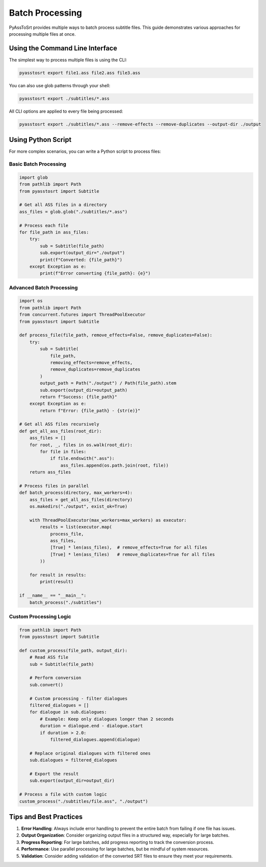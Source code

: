 Batch Processing
===============

PyAssToSrt provides multiple ways to batch process subtitle files. This guide demonstrates various approaches for processing multiple files at once.

Using the Command Line Interface
--------------------------------

The simplest way to process multiple files is using the CLI:

.. code-block:: bash

    pyasstosrt export file1.ass file2.ass file3.ass

You can also use glob patterns through your shell:

.. code-block:: bash

    pyasstosrt export ./subtitles/*.ass

All CLI options are applied to every file being processed:

.. code-block:: bash

    pyasstosrt export ./subtitles/*.ass --remove-effects --remove-duplicates --output-dir ./output

Using Python Script
------------------

For more complex scenarios, you can write a Python script to process files:

Basic Batch Processing
~~~~~~~~~~~~~~~~~~~~~

.. code-block:: python

    import glob
    from pathlib import Path
    from pyasstosrt import Subtitle

    # Get all ASS files in a directory
    ass_files = glob.glob("./subtitles/*.ass")

    # Process each file
    for file_path in ass_files:
        try:
            sub = Subtitle(file_path)
            sub.export(output_dir="./output")
            print(f"Converted: {file_path}")
        except Exception as e:
            print(f"Error converting {file_path}: {e}")

Advanced Batch Processing
~~~~~~~~~~~~~~~~~~~~~~~~

.. code-block:: python

    import os
    from pathlib import Path
    from concurrent.futures import ThreadPoolExecutor
    from pyasstosrt import Subtitle

    def process_file(file_path, remove_effects=False, remove_duplicates=False):
        try:
            sub = Subtitle(
                file_path, 
                removing_effects=remove_effects,
                remove_duplicates=remove_duplicates
            )
            output_path = Path("./output") / Path(file_path).stem
            sub.export(output_dir=output_path)
            return f"Success: {file_path}"
        except Exception as e:
            return f"Error: {file_path} - {str(e)}"

    # Get all ASS files recursively
    def get_all_ass_files(root_dir):
        ass_files = []
        for root, _, files in os.walk(root_dir):
            for file in files:
                if file.endswith(".ass"):
                    ass_files.append(os.path.join(root, file))
        return ass_files

    # Process files in parallel
    def batch_process(directory, max_workers=4):
        ass_files = get_all_ass_files(directory)
        os.makedirs("./output", exist_ok=True)
        
        with ThreadPoolExecutor(max_workers=max_workers) as executor:
            results = list(executor.map(
                process_file, 
                ass_files,
                [True] * len(ass_files),  # remove_effects=True for all files
                [True] * len(ass_files)   # remove_duplicates=True for all files
            ))
        
        for result in results:
            print(result)

    if __name__ == "__main__":
        batch_process("./subtitles")

Custom Processing Logic
~~~~~~~~~~~~~~~~~~~~~

.. code-block:: python

    from pathlib import Path
    from pyasstosrt import Subtitle

    def custom_process(file_path, output_dir):
        # Read ASS file
        sub = Subtitle(file_path)
        
        # Perform conversion
        sub.convert()
        
        # Custom processing - filter dialogues
        filtered_dialogues = []
        for dialogue in sub.dialogues:
            # Example: Keep only dialogues longer than 2 seconds
            duration = dialogue.end - dialogue.start
            if duration > 2.0:
                filtered_dialogues.append(dialogue)
        
        # Replace original dialogues with filtered ones
        sub.dialogues = filtered_dialogues
        
        # Export the result
        sub.export(output_dir=output_dir)

    # Process a file with custom logic
    custom_process("./subtitles/file.ass", "./output")

Tips and Best Practices
----------------------

1. **Error Handling**: Always include error handling to prevent the entire batch from failing if one file has issues.

2. **Output Organization**: Consider organizing output files in a structured way, especially for large batches.

3. **Progress Reporting**: For large batches, add progress reporting to track the conversion process.

4. **Performance**: Use parallel processing for large batches, but be mindful of system resources.

5. **Validation**: Consider adding validation of the converted SRT files to ensure they meet your requirements. 